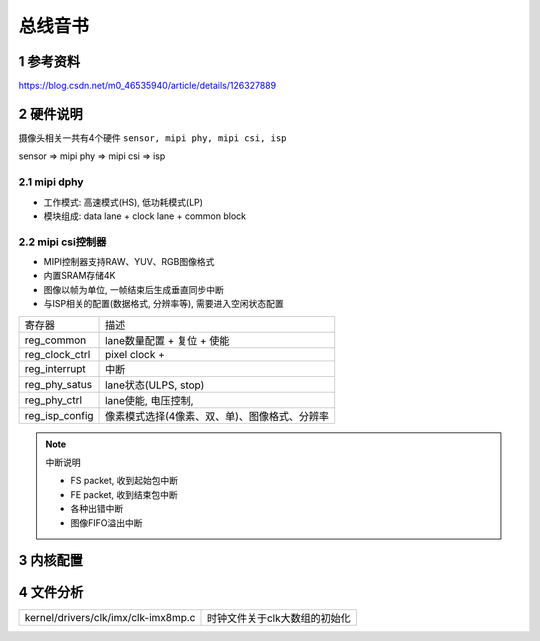 总线音书
===========

1 参考资料
-----------

https://blog.csdn.net/m0_46535940/article/details/126327889

2 硬件说明
-----------

摄像头相关一共有4个硬件 ``sensor, mipi phy, mipi csi, isp``

sensor => mipi phy => mipi csi => isp

2.1 mipi dphy
****************

- 工作模式: 高速模式(HS), 低功耗模式(LP)
- 模块组成: data lane + clock lane + common block

2.2 mipi csi控制器
*******************

.. image:: mipi.jpg

- MIPI控制器支持RAW、YUV、RGB图像格式
- 内置SRAM存储4K
- 图像以帧为单位, 一帧结束后生成垂直同步中断
- 与ISP相关的配置(数据格式, 分辨率等), 需要进入空闲状态配置

=============================== ==========================================
寄存器                           描述
reg_common                      lane数量配置 + 复位 + 使能
reg_clock_ctrl                  pixel clock + 
reg_interrupt                   中断
reg_phy_satus                   lane状态(ULPS, stop)
reg_phy_ctrl                    lane使能, 电压控制, 
reg_isp_config                  像素模式选择(4像素、双、单)、图像格式、分辨率
=============================== ==========================================

.. note:: 中断说明

    - FS packet, 收到起始包中断
    - FE packet, 收到结束包中断
    - 各种出错中断
    - 图像FIFO溢出中断







3 内核配置
-----------


4 文件分析
------------

==================================== ====================================
kernel/drivers/clk/imx/clk-imx8mp.c  时钟文件关于clk大数组的初始化
==================================== ====================================